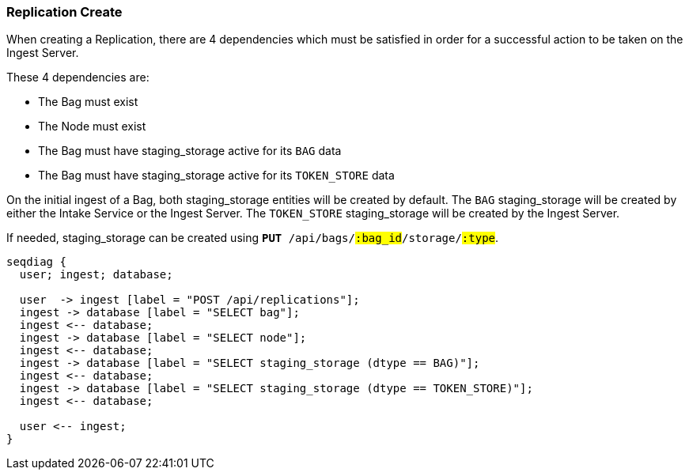 === Replication Create

When creating a Replication, there are 4 dependencies which must be satisfied in order
for a successful action to be taken on the Ingest Server.

These 4 dependencies are:

* The Bag must exist
* The Node must exist
* The Bag must have staging_storage active for its `BAG` data
* The Bag must have staging_storage active for its `TOKEN_STORE` data

On the initial ingest of a Bag, both staging_storage entities will be created by default.
The `BAG` staging_storage will be created by either the Intake Service or the Ingest Server.
The `TOKEN_STORE` staging_storage will be created by the Ingest Server.

If needed, staging_storage can be created using `*PUT* /api/bags/#:bag_id#/storage/#:type#`.

[seqdiag]
....
seqdiag {
  user; ingest; database;

  user  -> ingest [label = "POST /api/replications"];
  ingest -> database [label = "SELECT bag"];
  ingest <-- database;
  ingest -> database [label = "SELECT node"];
  ingest <-- database;
  ingest -> database [label = "SELECT staging_storage (dtype == BAG)"];
  ingest <-- database;
  ingest -> database [label = "SELECT staging_storage (dtype == TOKEN_STORE)"];
  ingest <-- database;

  user <-- ingest;
}
....